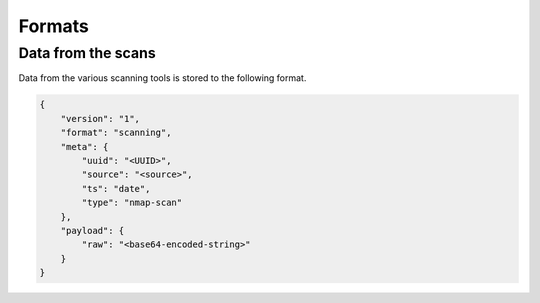 Formats
=======

Data from the scans
-------------------

Data from the various scanning tools is stored to the following format.


.. code-block:: json

    {
        "version": "1",
        "format": "scanning",
        "meta": {
            "uuid": "<UUID>",
            "source": "<source>",
            "ts": "date",
            "type": "nmap-scan"
        },
        "payload": {
            "raw": "<base64-encoded-string>"
        }
    }
